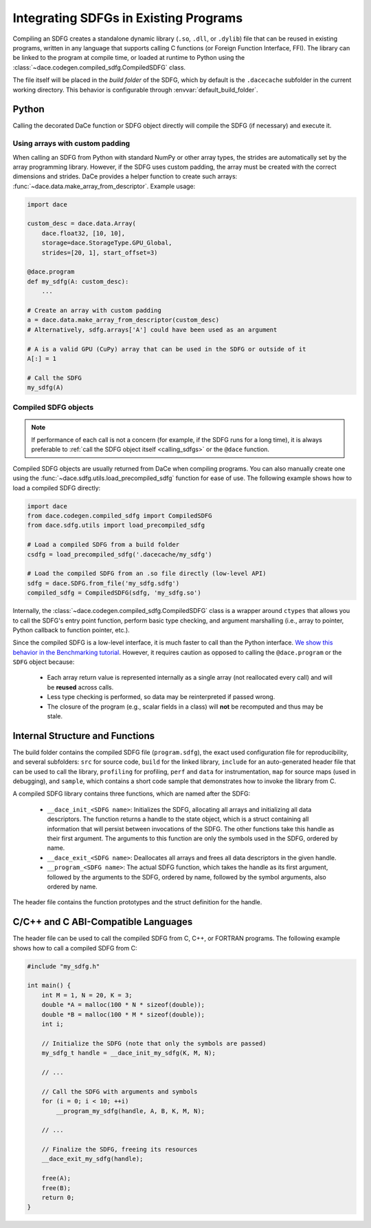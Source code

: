 .. _integration:

Integrating SDFGs in Existing Programs
======================================

Compiling an SDFG creates a standalone dynamic library (``.so``, ``.dll``, or ``.dylib``) file that can be reused in
existing programs, written in any language that supports calling C functions (or Foreign Function Interface, FFI). 
The library can be linked to the program at compile time, or loaded at runtime to Python using the :class:`~dace.codegen.compiled_sdfg.CompiledSDFG`
class.

The file itself will be placed in the *build folder* of the SDFG, which by default is the ``.dacecache`` subfolder in
the current working directory. This behavior is configurable through :envvar:`default_build_folder`.

Python
------

Calling the decorated DaCe function or SDFG object directly will compile the SDFG (if necessary) and execute it.

Using arrays with custom padding
~~~~~~~~~~~~~~~~~~~~~~~~~~~~~~~~

When calling an SDFG from Python with standard NumPy or other array types, the strides are automatically set by the
array programming library. However, if the SDFG uses custom padding, the array must be created with the correct
dimensions and strides. DaCe provides a helper function to create such arrays: :func:`~dace.data.make_array_from_descriptor`.
Example usage:

.. code-block:: python

    import dace

    custom_desc = dace.data.Array(
        dace.float32, [10, 10],
        storage=dace.StorageType.GPU_Global,
        strides=[20, 1], start_offset=3)

    @dace.program
    def my_sdfg(A: custom_desc):
        ...

    # Create an array with custom padding
    a = dace.data.make_array_from_descriptor(custom_desc)
    # Alternatively, sdfg.arrays['A'] could have been used as an argument
    
    # A is a valid GPU (CuPy) array that can be used in the SDFG or outside of it
    A[:] = 1

    # Call the SDFG
    my_sdfg(A)



Compiled SDFG objects
~~~~~~~~~~~~~~~~~~~~~

.. note::
    If performance of each call is not a concern (for example, if the SDFG runs for a long time), it is always preferable 
    to :ref:`call the SDFG object itself <calling_sdfgs>` or the ``@dace`` function.


Compiled SDFG objects are usually returned from DaCe when compiling programs. You can also manually create one using
the :func:`~dace.sdfg.utils.load_precompiled_sdfg` function for ease of use. The following example shows how to load a
compiled SDFG directly:

.. code-block:: python

    import dace
    from dace.codegen.compiled_sdfg import CompiledSDFG
    from dace.sdfg.utils import load_precompiled_sdfg

    # Load a compiled SDFG from a build folder
    csdfg = load_precompiled_sdfg('.dacecache/my_sdfg')

    # Load the compiled SDFG from an .so file directly (low-level API)
    sdfg = dace.SDFG.from_file('my_sdfg.sdfg')
    compiled_sdfg = CompiledSDFG(sdfg, 'my_sdfg.so')

Internally, the :class:`~dace.codegen.compiled_sdfg.CompiledSDFG` class is a wrapper around ``ctypes`` that allows
you to call the SDFG's entry point function, perform basic type checking, and argument marshalling (i.e., array to pointer,
Python callback to function pointer, etc.).

Since the compiled SDFG is a low-level interface, it is much faster to call than the Python interface. 
`We show this behavior in the Benchmarking tutorial <https://nbviewer.org/github/spcl/dace/blob/master/tutorials/benchmarking.ipynb>`_. 
However, it requires caution as opposed to calling the ``@dace.program`` or the ``SDFG`` object because:

    * Each array return value is represented internally as a single array (not reallocated every call) and will be 
      **reused** across calls.
    * Less type checking is performed, so data may be reinterpreted if passed wrong.
    * The closure of the program (e.g., scalar fields in a class) will **not** be recomputed and thus may be stale.


Internal Structure and Functions
--------------------------------

The build folder contains the compiled SDFG file (``program.sdfg``), the exact used configuration file for reproducibility,
and several subfolders: ``src`` for source code, ``build`` for the linked library, ``include`` for
an auto-generated header file that can be used to call the library, ``profiling`` for profiling, ``perf`` and ``data`` for 
instrumentation, ``map`` for source maps (used in debugging), and ``sample``, which contains a short code sample that
demonstrates how to invoke the library from C.

A compiled SDFG library contains three functions, which are named after the SDFG:

    * ``__dace_init_<SDFG name>``: Initializes the SDFG, allocating all arrays and initializing all data descriptors.
      The function returns a handle to the state object, which is a struct containing all information that will persist
      between invocations of the SDFG. The other functions take this handle as their first argument. The arguments to
      this function are only the symbols used in the SDFG, ordered by name.
    * ``__dace_exit_<SDFG name>``: Deallocates all arrays and frees all data descriptors in the given handle.
    * ``__program_<SDFG name>``: The actual SDFG function, which takes the handle as its first argument, followed by
      the arguments to the SDFG, ordered by name, followed by the symbol arguments, also ordered by name.

The header file contains the function prototypes and the struct definition for the handle.


.. _integration_c:

C/C++ and C ABI-Compatible Languages
------------------------------------

The header file can be used to call the compiled SDFG from C, C++, or FORTRAN programs. The following example shows how 
to call a compiled SDFG from C:

.. code-block:: c

    #include "my_sdfg.h"

    int main() {
        int M = 1, N = 20, K = 3;
        double *A = malloc(100 * N * sizeof(double));
        double *B = malloc(100 * M * sizeof(double));
        int i;

        // Initialize the SDFG (note that only the symbols are passed)
        my_sdfg_t handle = __dace_init_my_sdfg(K, M, N);

        // ...

        // Call the SDFG with arguments and symbols
        for (i = 0; i < 10; ++i)
            __program_my_sdfg(handle, A, B, K, M, N);

        // ...

        // Finalize the SDFG, freeing its resources
        __dace_exit_my_sdfg(handle);

        free(A);
        free(B);
        return 0;
    }
